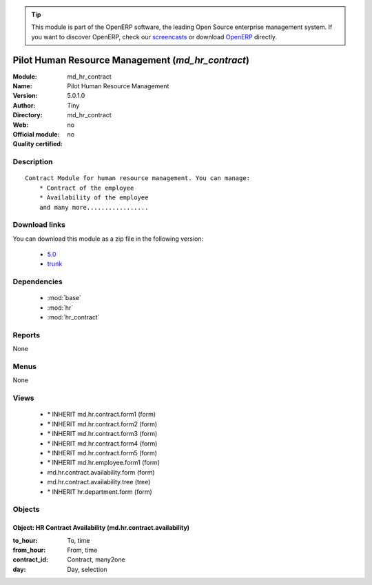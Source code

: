 
.. module:: md_hr_contract
    :synopsis: Pilot Human Resource Management 
    :noindex:
.. 

.. raw:: html

      <br />
    <link rel="stylesheet" href="../_static/hide_objects_in_sidebar.css" type="text/css" />

.. tip:: This module is part of the OpenERP software, the leading Open Source 
  enterprise management system. If you want to discover OpenERP, check our 
  `screencasts <http://openerp.tv>`_ or download 
  `OpenERP <http://openerp.com>`_ directly.

.. raw:: html

    <div class="js-kit-rating" title="" permalink="" standalone="yes" path="/md_hr_contract"></div>
    <script src="http://js-kit.com/ratings.js"></script>

Pilot Human Resource Management (*md_hr_contract*)
==================================================
:Module: md_hr_contract
:Name: Pilot Human Resource Management
:Version: 5.0.1.0
:Author: Tiny
:Directory: md_hr_contract
:Web: 
:Official module: no
:Quality certified: no

Description
-----------

::

  Contract Module for human resource management. You can manage:
      * Contract of the employee
      * Availability of the employee
      and many more.................

Download links
--------------

You can download this module as a zip file in the following version:

  * `5.0 <http://www.openerp.com/download/modules/5.0/md_hr_contract.zip>`_
  * `trunk <http://www.openerp.com/download/modules/trunk/md_hr_contract.zip>`_


Dependencies
------------

 * :mod:`base`
 * :mod:`hr`
 * :mod:`hr_contract`

Reports
-------

None


Menus
-------


None


Views
-----

 * \* INHERIT md.hr.contract.form1 (form)
 * \* INHERIT md.hr.contract.form2 (form)
 * \* INHERIT md.hr.contract.form3 (form)
 * \* INHERIT md.hr.contract.form4 (form)
 * \* INHERIT md.hr.contract.form5 (form)
 * \* INHERIT md.hr.employee.form1 (form)
 * md.hr.contract.availability.form (form)
 * md.hr.contract.availability.tree (tree)
 * \* INHERIT hr.department.form (form)


Objects
-------

Object: HR Contract Availability (md.hr.contract.availability)
##############################################################



:to_hour: To, time





:from_hour: From, time





:contract_id: Contract, many2one





:day: Day, selection


